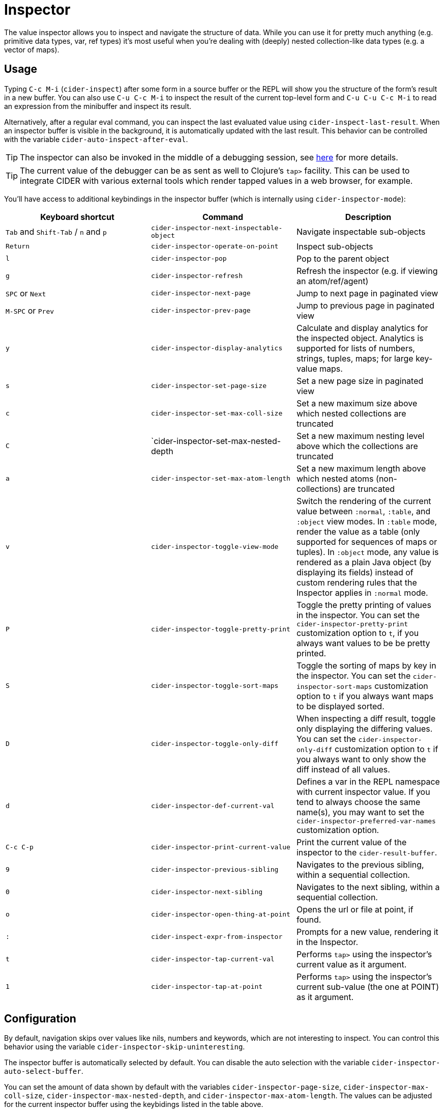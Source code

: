 = Inspector
:experimental:

The value inspector allows you to inspect and navigate the structure of data. While you can use
it for pretty much anything (e.g. primitive data types, var, ref types) it's most
useful when you're dealing with (deeply) nested collection-like data types (e.g. a vector of maps).

== Usage

Typing kbd:[C-c M-i] (`cider-inspect`) after some form in a source
buffer or the REPL will show you the structure of the form's result
in a new buffer. You can also use kbd:[C-u C-c M-i] to inspect
the result of the current top-level form and kbd:[C-u C-u C-c M-i] to
read an expression from the minibuffer and inspect its result.

Alternatively, after a regular eval command, you can inspect the last
evaluated value using `cider-inspect-last-result`. When an inspector
buffer is visible in the background, it is automatically updated with
the last result. This behavior can be controlled with the variable
`cider-auto-inspect-after-eval`.

TIP: The inspector can also be invoked in the middle of a debugging
session, see xref:debugging/debugger.adoc[here] for more details.

TIP: The current value of the debugger can be as sent as well to Clojure's
`tap>` facility. This can be used to integrate CIDER with various external
tools which render tapped values in a web browser, for example.

You'll have access to additional keybindings in the inspector buffer
(which is internally using `cider-inspector-mode`):

|===
| Keyboard shortcut | Command | Description

| kbd:[Tab] and kbd:[Shift-Tab] / kbd:[n] and kbd:[p]
| `cider-inspector-next-inspectable-object`
| Navigate inspectable sub-objects

| kbd:[Return]
| `cider-inspector-operate-on-point`
| Inspect sub-objects

| kbd:[l]
| `cider-inspector-pop`
| Pop to the parent object

| kbd:[g]
| `cider-inspector-refresh`
| Refresh the inspector (e.g. if viewing an atom/ref/agent)

| kbd:[SPC] or kbd:[Next]
| `cider-inspector-next-page`
| Jump to next page in paginated view

| kbd:[M-SPC] or kbd:[Prev]
| `cider-inspector-prev-page`
| Jump to previous page in paginated view

| kbd:[y]
| `cider-inspector-display-analytics`
| Calculate and display analytics for the inspected object. Analytics is supported for lists of numbers, strings, tuples, maps; for large key-value maps.

| kbd:[s]
| `cider-inspector-set-page-size`
| Set a new page size in paginated view

| kbd:[c]
| `cider-inspector-set-max-coll-size`
| Set a new maximum size above which nested collections are truncated

| kbd:[C]
| `cider-inspector-set-max-nested-depth
| Set a new maximum nesting level above which the collections are truncated

| kbd:[a]
| `cider-inspector-set-max-atom-length`
| Set a new maximum length above which nested atoms (non-collections) are truncated

| kbd:[v]
| `cider-inspector-toggle-view-mode`
| Switch the rendering of the current value between `:normal`, `:table`, and
  `:object` view modes. In `:table` mode, render the value as a table  (only supported for sequences of maps or tuples). In `:object` mode, any value is rendered as a plain Java object (by displaying its fields) instead of custom rendering rules that the Inspector applies in `:normal` mode.

| kbd:[P]
| `cider-inspector-toggle-pretty-print`
| Toggle the pretty printing of values in the inspector. You can set the `cider-inspector-pretty-print` customization option to `t`, if you always want values to be be pretty printed.

| kbd:[S]
| `cider-inspector-toggle-sort-maps`
| Toggle the sorting of maps by key in the inspector. You can set the `cider-inspector-sort-maps` customization option to `t` if you always want maps to be displayed sorted.

| kbd:[D]
| `cider-inspector-toggle-only-diff`
| When inspecting a diff result, toggle only displaying the differing values. You can set the `cider-inspector-only-diff` customization option to `t` if you always want to only show the diff instead of all values.

| kbd:[d]
| `cider-inspector-def-current-val`
| Defines a var in the REPL namespace with current inspector value. If you tend to always choose the same name(s), you may want to set the `cider-inspector-preferred-var-names` customization option.

| kbd:[C-c C-p]
| `cider-inspector-print-current-value`
| Print the current value of the inspector to the `cider-result-buffer`.

| kbd:[9]
| `cider-inspector-previous-sibling`
| Navigates to the previous sibling, within a sequential collection.

| kbd:[0]
| `cider-inspector-next-sibling`
| Navigates to the next sibling, within a sequential collection.

| kbd:[o]
| `cider-inspector-open-thing-at-point`
| Opens the url or file at point, if found.

| kbd:[:]
| `cider-inspect-expr-from-inspector`
| Prompts for a new value, rendering it in the Inspector.

| kbd:[t]
| `cider-inspector-tap-current-val`
| Performs `tap>` using the inspector's current value as it argument.

| kbd:[1]
| `cider-inspector-tap-at-point`
| Performs `tap>` using the inspector's current sub-value (the one at POINT) as it argument.

|===

== Configuration

By default, navigation skips over values like nils, numbers and
keywords, which are not interesting to inspect. You can control this
behavior using the variable `cider-inspector-skip-uninteresting`.

The inspector buffer is automatically selected by default. You
can disable the auto selection with the variable
`cider-inspector-auto-select-buffer`.

You can set the amount of data shown by default with the variables
`cider-inspector-page-size`, `cider-inspector-max-coll-size`,
`cider-inspector-max-nested-depth`, and `cider-inspector-max-atom-length`. The
values can be adjusted for the current inspector buffer using the keybidings
listed in the table above.

If you enable `cider-inspector-fill-frame`, the inspector window fills its
frame.

You can toggle the pretty printing of values in the inspector with
kbd:[P] and customize their initial presentation by adjusting the
`cider-inspector-pretty-print` customization option.

When you define a var using kbd:[d], a var name can be suggested (default none).
You can customize this value via the `cider-inspector-preferred-var-names`
configuration option. Even after setting it, you are free to choose new names on
the fly, as you type. Most recent names will take priority in subsequent usages.

== Additional Resources

* https://practicalli.github.io/spacemacs/evaluating-clojure/inspect/[Using CIDER's Inspector in Spacemacs]
